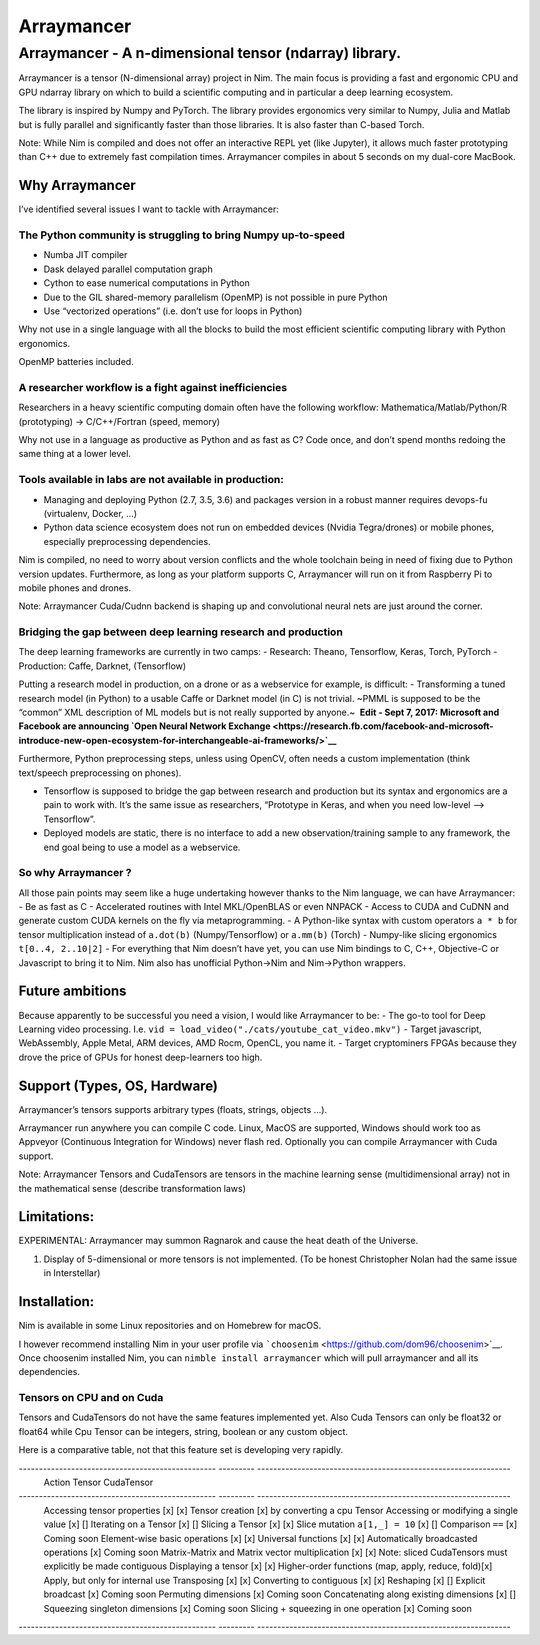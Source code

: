 ===========
Arraymancer
===========

Arraymancer - A n-dimensional tensor (ndarray) library.
=======================================================

Arraymancer is a tensor (N-dimensional array) project in Nim. The main
focus is providing a fast and ergonomic CPU and GPU ndarray library on
which to build a scientific computing and in particular a deep learning
ecosystem.

The library is inspired by Numpy and PyTorch. The library provides
ergonomics very similar to Numpy, Julia and Matlab but is fully parallel
and significantly faster than those libraries. It is also faster than
C-based Torch.

Note: While Nim is compiled and does not offer an interactive REPL yet
(like Jupyter), it allows much faster prototyping than C++ due to
extremely fast compilation times. Arraymancer compiles in about 5
seconds on my dual-core MacBook.

Why Arraymancer
---------------

I’ve identified several issues I want to tackle with Arraymancer:

The Python community is struggling to bring Numpy up-to-speed
~~~~~~~~~~~~~~~~~~~~~~~~~~~~~~~~~~~~~~~~~~~~~~~~~~~~~~~~~~~~~

-  Numba JIT compiler
-  Dask delayed parallel computation graph
-  Cython to ease numerical computations in Python
-  Due to the GIL shared-memory parallelism (OpenMP) is not possible in
   pure Python
-  Use “vectorized operations” (i.e. don’t use for loops in Python)

Why not use in a single language with all the blocks to build the most
efficient scientific computing library with Python ergonomics.

OpenMP batteries included.

A researcher workflow is a fight against inefficiencies
~~~~~~~~~~~~~~~~~~~~~~~~~~~~~~~~~~~~~~~~~~~~~~~~~~~~~~~

Researchers in a heavy scientific computing domain often have the
following workflow: Mathematica/Matlab/Python/R (prototyping) ->
C/C++/Fortran (speed, memory)

Why not use in a language as productive as Python and as fast as C? Code
once, and don’t spend months redoing the same thing at a lower level.

Tools available in labs are not available in production:
~~~~~~~~~~~~~~~~~~~~~~~~~~~~~~~~~~~~~~~~~~~~~~~~~~~~~~~~

-  Managing and deploying Python (2.7, 3.5, 3.6) and packages version in
   a robust manner requires devops-fu (virtualenv, Docker, …)
-  Python data science ecosystem does not run on embedded devices
   (Nvidia Tegra/drones) or mobile phones, especially preprocessing
   dependencies.

Nim is compiled, no need to worry about version conflicts and the whole
toolchain being in need of fixing due to Python version updates.
Furthermore, as long as your platform supports C, Arraymancer will run
on it from Raspberry Pi to mobile phones and drones.

Note: Arraymancer Cuda/Cudnn backend is shaping up and convolutional
neural nets are just around the corner.

Bridging the gap between deep learning research and production
~~~~~~~~~~~~~~~~~~~~~~~~~~~~~~~~~~~~~~~~~~~~~~~~~~~~~~~~~~~~~~

The deep learning frameworks are currently in two camps: - Research:
Theano, Tensorflow, Keras, Torch, PyTorch - Production: Caffe, Darknet,
(Tensorflow)

Putting a research model in production, on a drone or as a webservice
for example, is difficult: - Transforming a tuned research model (in
Python) to a usable Caffe or Darknet model (in C) is not trivial. ~PMML
is supposed to be the “common” XML description of ML models but is not
really supported by anyone.~  **Edit - Sept 7, 2017: Microsoft and
Facebook are announcing `Open Neural Network
Exchange <https://research.fb.com/facebook-and-microsoft-introduce-new-open-ecosystem-for-interchangeable-ai-frameworks/>`__**

Furthermore, Python preprocessing steps, unless using OpenCV, often
needs a custom implementation (think text/speech preprocessing on
phones).

-  Tensorflow is supposed to bridge the gap between research and
   production but its syntax and ergonomics are a pain to work with.
   It’s the same issue as researchers, “Prototype in Keras, and when you
   need low-level –> Tensorflow”.
-  Deployed models are static, there is no interface to add a new
   observation/training sample to any framework, the end goal being to
   use a model as a webservice.

So why Arraymancer ?
~~~~~~~~~~~~~~~~~~~~

All those pain points may seem like a huge undertaking however thanks to
the Nim language, we can have Arraymancer: - Be as fast as C -
Accelerated routines with Intel MKL/OpenBLAS or even NNPACK - Access to
CUDA and CuDNN and generate custom CUDA kernels on the fly via
metaprogramming. - A Python-like syntax with custom operators ``a * b``
for tensor multiplication instead of ``a.dot(b)`` (Numpy/Tensorflow) or
``a.mm(b)`` (Torch) - Numpy-like slicing ergonomics ``t[0..4, 2..10|2]``
- For everything that Nim doesn’t have yet, you can use Nim bindings to
C, C++, Objective-C or Javascript to bring it to Nim. Nim also has
unofficial Python->Nim and Nim->Python wrappers.

Future ambitions
----------------

Because apparently to be successful you need a vision, I would like
Arraymancer to be: - The go-to tool for Deep Learning video processing.
I.e. ``vid = load_video("./cats/youtube_cat_video.mkv")`` - Target
javascript, WebAssembly, Apple Metal, ARM devices, AMD Rocm, OpenCL, you
name it. - Target cryptominers FPGAs because they drove the price of
GPUs for honest deep-learners too high.

Support (Types, OS, Hardware)
-----------------------------

Arraymancer’s tensors supports arbitrary types (floats, strings, objects
…).

Arraymancer run anywhere you can compile C code. Linux, MacOS are
supported, Windows should work too as Appveyor (Continuous Integration
for Windows) never flash red. Optionally you can compile Arraymancer
with Cuda support.

Note: Arraymancer Tensors and CudaTensors are tensors in the machine
learning sense (multidimensional array) not in the mathematical sense
(describe transformation laws)

Limitations:
------------

EXPERIMENTAL: Arraymancer may summon Ragnarok and cause the heat death
of the Universe.

1. Display of 5-dimensional or more tensors is not implemented. (To be
   honest Christopher Nolan had the same issue in Interstellar)

Installation:
-------------

Nim is available in some Linux repositories and on Homebrew for macOS.

I however recommend installing Nim in your user profile via
```choosenim`` <https://github.com/dom96/choosenim>`__. Once choosenim
installed Nim, you can ``nimble install arraymancer`` which will pull
arraymancer and all its dependencies.

Tensors on CPU and on Cuda
~~~~~~~~~~~~~~~~~~~~~~~~~~

Tensors and CudaTensors do not have the same features implemented yet.
Also Cuda Tensors can only be float32 or float64 while Cpu Tensor can be
integers, string, boolean or any custom object.

Here is a comparative table, not that this feature set is developing
very rapidly.

------------------------------------------------- --------- ---------------------------------------------------------------
 Action                                           Tensor    CudaTensor
------------------------------------------------- --------- ---------------------------------------------------------------
 Accessing tensor properties                      [x]       [x]
 Tensor creation                                  [x]       by converting a cpu Tensor
 Accessing or modifying a single value            [x]       []
 Iterating on a Tensor                            [x]       []
 Slicing a Tensor                                 [x]       [x]
 Slice mutation ``a[1,_] = 10``                   [x]       []
 Comparison ``==``                                [x]       Coming soon
 Element-wise basic operations                    [x]       [x]
 Universal functions                              [x]       [x]
 Automatically broadcasted operations             [x]       Coming soon
 Matrix-Matrix and Matrix vector multiplication   [x]       [x] Note: sliced CudaTensors must explicitly be made contiguous
 Displaying a tensor                              [x]       [x]
 Higher-order functions (map, apply, reduce, fold)[x]       Apply, but only for internal use
 Transposing                                      [x]       [x]
 Converting to contiguous                         [x]       [x]
 Reshaping                                        [x]       []
 Explicit broadcast                               [x]       Coming soon
 Permuting dimensions                             [x]       Coming soon
 Concatenating along existing dimensions          [x]       []
 Squeezing singleton dimensions                   [x]       Coming soon
 Slicing + squeezing in one operation             [x]       Coming soon
------------------------------------------------- --------- ---------------------------------------------------------------
